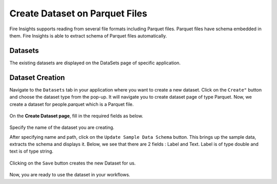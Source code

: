 Create Dataset on Parquet Files
=====================

Fire Insights supports reading from several file formats including Parquet files. Parquet files have schema embedded in them. Fire Insights is able to extract schema of Parquet files automatically.

Datasets
--------

The existing datasets are displayed on the DataSets page of specific application.

.. figure:: ../../_assets/tutorials/dataset/DatasetsDetails.png
   :alt: Dataset
   :width: 50%
   
Dataset Creation
----------------

Navigate to the ``Datasets`` tab in your application where you want to create a new dataset. Click on the ``Create"`` button and choose the dataset type from the pop-up. It will navigate you to create dataset page of type Parquet. Now, we create a dataset for people.parquet which is a Parquet file.

.. figure:: ../../_assets/tutorials/dataset/CreateDatasetParquet.png
   :alt: Dataset
   :width: 50%

On the **Create Dataset page**, fill in the required fields as below.

.. figure:: ../../_assets/tutorials/dataset/DatasetFormParquet.png
   :alt: Dataset
   :width: 50%

Specify the name of the dataset you are creating.

After specifying name and path, click on the ``Update Sample Data Schema`` button. This brings up the sample data, extracts the schema and displays it. Below, we see that there are 2 fields : Label and Text. Label is of type double and text is of type string.


.. figure:: ../../_assets/tutorials/dataset/SampleDatasetParquet.png
   :alt: Dataset
   :width: 50%
   
Clicking on the ``Save`` button creates the new Dataset for us.

.. figure:: ../../_assets/tutorials/dataset/SaveDatasetParquet.png
   :alt: Dataset
   :width: 50%

Now, you are ready to use the dataset in your workflows.
